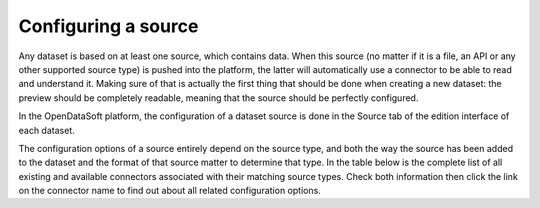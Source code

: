 Configuring a source
====================

Any dataset is based on at least one source, which contains data. When this source (no matter if it is a file, an API or any other supported source type) is pushed into the platform, the latter will automatically use a connector to be able to read and understand it. Making sure of that is actually the first thing that should be done when creating a new dataset: the preview should be completely readable, meaning that the source should be perfectly configured.

In the OpenDataSoft platform, the configuration of a dataset source is done in the Source tab of the edition interface of each dataset.

The configuration options of a source entirely depend on the source type, and both the way the source has been added to the dataset and the format of that source matter to determine that type. In the table below is the complete list of all existing and available connectors associated with their matching source types. Check both information then click the link on the connector name to find out about all related configuration options.


.. list-table::
  :header-rows: 1

  * * Name
    * Description & Supported formats
    * Availability
  * * :doc:`ArcGIS<connectors/arcgis>`
    * Used for data extracted from an ArcGIS server.
    * Default
  * * :doc:`CSV<connectors/geojoin>`
    * Used for CSV (.csv), TSV (.tsv), Text (.txt) and DAT (.dat) files.
    * Default
  * * :doc:`GeoJSON<connectors/geojoin>`
    * Used for GeoJSON (.geojson) files.
  * * :doc:`JCDecaux<connectors/geojoin>`
    * Used to retrieve the state of JCDecaux bike stations.
    * On demand
  * * :doc:`JSON<connectors/geojoin>`
    * ...
  * * :doc:`kml<connectors/geojoin>`
    * Used for KML (.kml) and KMZ (.kmz) files.
    * Default
  * * :doc:`mapinfo<connectors/geojoin>`
    * ...
  * * :doc:`netatmo<connectors/geojoin>`
    * ...
  * * :doc:`osm<connectors/geojoin>`
    * ...
  * * :doc:`Salesforce<connectors/geojoin>`
    * ...
  * * :doc:`ShapeFile<connectors/geojoin>`
    * ...
  * * :doc:`spreadsheet<connectors/geojoin>`
    * ...
  * * :doc:`wfs<connectors/geojoin>`
    * ...
  * * :doc:`xmlconnectors/geojoin>`
    * ...
  * * :doc:`...<connectors/geojoin>`
    * ...
